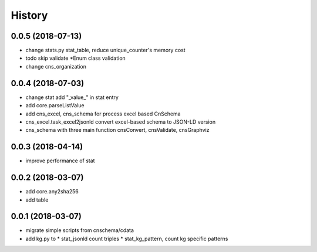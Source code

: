 .. :changelog:

History
-------
0.0.5 (2018-07-13)
++++++++++++++++++
* change stats.py stat_table, reduce unique_counter's memory cost
* todo skip validate *Enum class validation
* change  cns_organization 

0.0.4 (2018-07-03)
++++++++++++++++++
* change stat  add "_value_" in stat entry
* add core.parseListValue
* add cns_excel, cns_schema for process excel based CnSchema
* cns_excel.task_excel2jsonld  convert excel-based schema to JSON-LD version
* cns_schema with three main function cnsConvert, cnsValidate, cnsGraphviz

0.0.3 (2018-04-14)
++++++++++++++++++
* improve performance of stat

0.0.2 (2018-03-07)
++++++++++++++++++
* add core.any2sha256
* add table

0.0.1 (2018-03-07)
++++++++++++++++++
* migrate simple scripts from cnschema/cdata
* add kg.py to
  * stat_jsonld  count triples
  * stat_kg_pattern, count kg specific patterns
